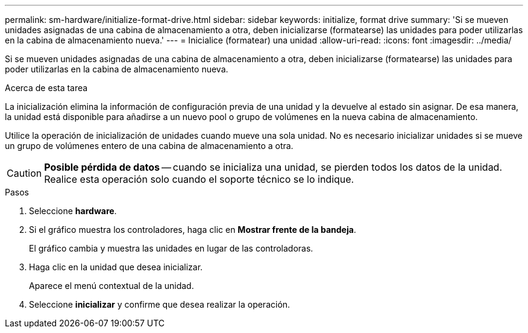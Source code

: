 ---
permalink: sm-hardware/initialize-format-drive.html 
sidebar: sidebar 
keywords: initialize, format drive 
summary: 'Si se mueven unidades asignadas de una cabina de almacenamiento a otra, deben inicializarse (formatearse) las unidades para poder utilizarlas en la cabina de almacenamiento nueva.' 
---
= Inicialice (formatear) una unidad
:allow-uri-read: 
:icons: font
:imagesdir: ../media/


[role="lead"]
Si se mueven unidades asignadas de una cabina de almacenamiento a otra, deben inicializarse (formatearse) las unidades para poder utilizarlas en la cabina de almacenamiento nueva.

.Acerca de esta tarea
La inicialización elimina la información de configuración previa de una unidad y la devuelve al estado sin asignar. De esa manera, la unidad está disponible para añadirse a un nuevo pool o grupo de volúmenes en la nueva cabina de almacenamiento.

Utilice la operación de inicialización de unidades cuando mueve una sola unidad. No es necesario inicializar unidades si se mueve un grupo de volúmenes entero de una cabina de almacenamiento a otra.

[CAUTION]
====
*Posible pérdida de datos* -- cuando se inicializa una unidad, se pierden todos los datos de la unidad. Realice esta operación solo cuando el soporte técnico se lo indique.

====
.Pasos
. Seleccione *hardware*.
. Si el gráfico muestra los controladores, haga clic en *Mostrar frente de la bandeja*.
+
El gráfico cambia y muestra las unidades en lugar de las controladoras.

. Haga clic en la unidad que desea inicializar.
+
Aparece el menú contextual de la unidad.

. Seleccione *inicializar* y confirme que desea realizar la operación.

